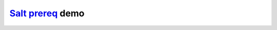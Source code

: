`Salt`_ `prereq`_ demo
############################  




.. _Salt: https://github.com/saltstack/salt
.. _prereq: http://docs.saltstack.com/ref/states/requisites.html#prereq
